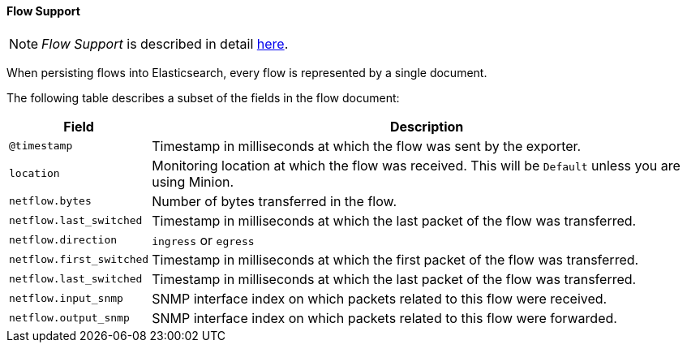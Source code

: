 
// Allow GitHub image rendering
:imagesdir: ../../../images

[[ga-elasticsearch-integration-flow-support]]
==== Flow Support

NOTE: _Flow Support_ is described in detail <<ga-flow-support, here>>.

When persisting flows into Elasticsearch, every flow is represented by a single document.

The following table describes a subset of the fields in the flow document:

[options="header, autowidth"]
|===
| Field | Description

|`@timestamp`
| Timestamp in milliseconds at which the flow was sent by the exporter.

|`location`
| Monitoring location at which the flow was received.
  This will be `Default` unless you are using Minion.

|`netflow.bytes`
| Number of bytes transferred in the flow.

|`netflow.last_switched`
| Timestamp in milliseconds at which the last packet of the flow was transferred.

|`netflow.direction`
| `ingress` or `egress`

|`netflow.first_switched`
| Timestamp in milliseconds at which the first packet of the flow was transferred.

|`netflow.last_switched`
| Timestamp in milliseconds at which the last packet of the flow was transferred.

|`netflow.input_snmp`
| SNMP interface index on which packets related to this flow were received.

|`netflow.output_snmp`
| SNMP interface index on which packets related to this flow were forwarded.

|===
